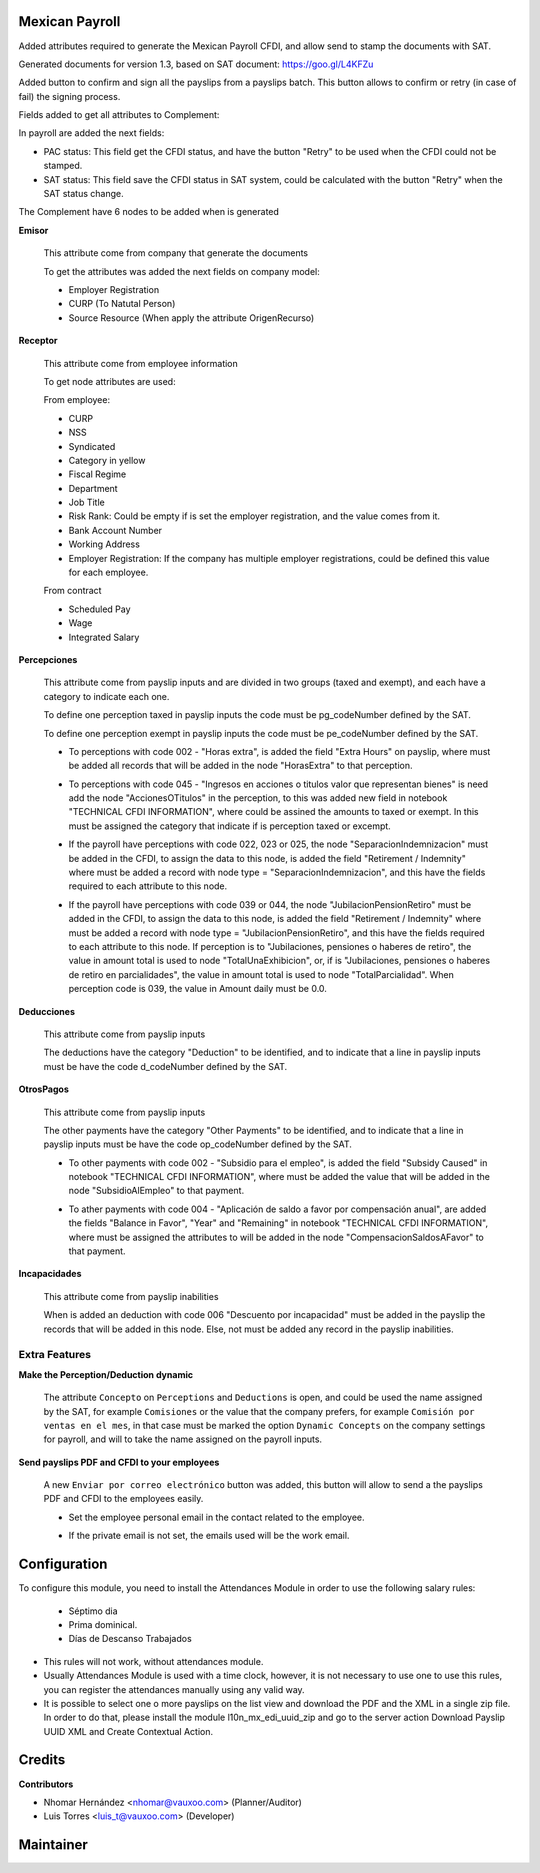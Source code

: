 Mexican Payroll
===============

Added attributes required to generate the Mexican Payroll CFDI, and
allow send to stamp the documents with SAT.

Generated documents for version 1.3, based on SAT document:
https://goo.gl/L4KFZu

Added button to confirm and sign all the payslips from a payslips batch.
This button allows to confirm or retry (in case of fail) the signing process.

Fields added to get all attributes to Complement:

In payroll are added the next fields:

.. image:: l10n_mx_edi_payslip/static/src/img/payroll_cfdi.png

- PAC status: This field get the CFDI status, and have the button "Retry"
  to be used when the CFDI could not be stamped.
- SAT status: This field save the CFDI status in SAT system, could be
  calculated with the button "Retry" when the SAT status change.

The Complement have 6 nodes to be added when is generated

.. image:: l10n_mx_edi_payslip/static/src/img/payroll_nodes.png

**Emisor**

  This attribute come from company that generate the documents

  To get the attributes was added the next fields on company model:

  - Employer Registration
  - CURP (To Natutal Person)
  - Source Resource (When apply the attribute OrigenRecurso)

**Receptor**

  This attribute come from employee information

  To get node attributes are used:

  From employee:

  - CURP
  - NSS
  - Syndicated
  - Category in yellow
  - Fiscal Regime
  - Department
  - Job Title
  - Risk Rank: Could be empty if is set the employer registration,
    and the value comes from it.
  - Bank Account Number
  - Working Address
  - Employer Registration: If the company has multiple employer
    registrations, could be defined this value for each employee.

  From contract

  - Scheduled Pay
  - Wage
  - Integrated Salary

**Percepciones**

  This attribute come from payslip inputs and are divided in two groups
  (taxed and exempt), and each have a category to indicate each one.

  To define one perception taxed in payslip inputs the code must be
  pg_codeNumber defined by the SAT.

  To define one perception exempt in payslip inputs the code must be
  pe_codeNumber defined by the SAT.

  - To perceptions with code 002 - "Horas extra", is added the field
    "Extra Hours" on payslip, where must be added all records that will
    be added in the node "HorasExtra" to that perception.

    .. image:: l10n_mx_edi_payslip/static/src/img/extra_hours.png
       :width: 700pt

  - To perceptions with code 045 - "Ingresos en acciones o titulos valor
    que representan bienes" is need add the node "AccionesOTitulos" in the
    perception, to this was added new field in notebook "TECHNICAL CFDI
    INFORMATION", where could be assined the amounts to taxed or exempt.
    In this must be assigned the category that indicate if is perception
    taxed or excempt.

    .. image:: l10n_mx_edi_payslip/static/src/img/action_titles.png
       :width: 400pt

  - If the payroll have perceptions with code 022, 023 or 025, the node
    "SeparacionIndemnizacion" must be added in the CFDI, to assign the data
    to this node, is added the field "Retirement / Indemnity" where must
    be added a record with node type = "SeparacionIndemnizacion", and
    this have the fields required to each attribute to this node.

    .. image:: l10n_mx_edi_payslip/static/src/img/separacion_indemnizacion.png
       :width: 700pt

  - If the payroll have perceptions with code 039 or 044, the node
    "JubilacionPensionRetiro" must be added in the CFDI, to assign the data
    to this node, is added the field "Retirement / Indemnity" where must
    be added a record with node type = "JubilacionPensionRetiro", and
    this have the fields required to each attribute to this node.
    If perception is to "Jubilaciones, pensiones o haberes de retiro",
    the value in amount total is used to node "TotalUnaExhibicion", or, if
    is "Jubilaciones, pensiones o haberes de retiro en parcialidades", the
    value in amount total is used to node "TotalParcialidad".
    When perception code is 039, the value in Amount daily must be 0.0.

    .. image:: l10n_mx_edi_payslip/static/src/img/jubilacion_pension_retiro.png
       :width: 700pt

**Deducciones**

  This attribute come from payslip inputs

  The deductions have the category "Deduction" to be identified, and to
  indicate that a line in payslip inputs must be have the code d_codeNumber
  defined by the SAT.

**OtrosPagos**

  This attribute come from payslip inputs

  The other payments have the category "Other Payments" to be
  identified, and to indicate that a line in payslip inputs must be
  have the code op_codeNumber defined by the SAT.

  - To other payments with code 002 - "Subsidio para el empleo", is added
    the field "Subsidy Caused" in notebook "TECHNICAL CFDI INFORMATION",
    where must be added the value that will be added in the node
    "SubsidioAlEmpleo" to that payment.

    .. image:: l10n_mx_edi_payslip/static/src/img/subsidio_empleo.png
       :width: 400pt

  - To ather payments with code 004 - "Aplicación de saldo a favor por
    compensación anual", are added the fields "Balance in Favor", "Year"
    and "Remaining" in notebook "TECHNICAL CFDI INFORMATION", where must
    be assigned the attributes to will be added in the node
    "CompensacionSaldosAFavor" to that payment.

    .. image:: l10n_mx_edi_payslip/static/src/img/balances_in_favor.png
       :width: 400pt

**Incapacidades**

  This attribute come from payslip inabilities

  When is added an deduction with code 006 "Descuento por incapacidad"
  must be added in the payslip the records that will be added in
  this node. Else, not must be added any record in the payslip
  inabilities.

Extra Features
--------------

**Make the Perception/Deduction dynamic**

  The attribute ``Concepto`` on ``Perceptions`` and ``Deductions`` is open, and could
  be used the name assigned by the SAT, for example ``Comisiones`` or the value that the company
  prefers, for example ``Comisión por ventas en el mes``, in that case must be marked the option
  ``Dynamic Concepts`` on the company settings for payroll, and will to take the name assigned
  on the payroll inputs.

**Send payslips PDF and CFDI to your employees**

  A new ``Enviar por correo electrónico`` button was added, this button will allow to
  send a the payslips PDF and CFDI to the employees easily.

  .. image:: l10n_mx_edi_payslip/static/src/img/send_email.png
      :width: 400pt

  - Set the employee personal email in the contact related to the employee.

    .. image:: l10n_mx_edi_payslip/static/src/img/employee_private_email.png
       :width: 400pt

    .. image:: l10n_mx_edi_payslip/static/src/img/partner_private_email.png
       :width: 400pt

  - If the private email is not set, the emails used will be the work email.

    .. image:: l10n_mx_edi_payslip/static/src/img/work_email.png
       :width: 400pt


Configuration
=============

To configure this module, you need to install the Attendances Module in order to use the following salary rules:

  - Séptimo dia
  - Prima dominical.
  - Días de Descanso Trabajados

- This rules will not work, without attendances module.
- Usually Attendances Module is used with a time clock, however, it is not necessary to use one to use this rules, you can register the attendances manually using any valid way.
- It is possible to select one o more payslips on the list view and download the PDF and the XML in a single zip file. In order to do that, please install the module l10n_mx_edi_uuid_zip and go to the server action Download Payslip UUID XML and Create Contextual Action.


Credits
=======

**Contributors**

* Nhomar Hernández <nhomar@vauxoo.com> (Planner/Auditor)
* Luis Torres <luis_t@vauxoo.com> (Developer)

Maintainer
==========

.. image:: https://s3.amazonaws.com/s3.vauxoo.com/description_logo.png
   :alt: Vauxoo
